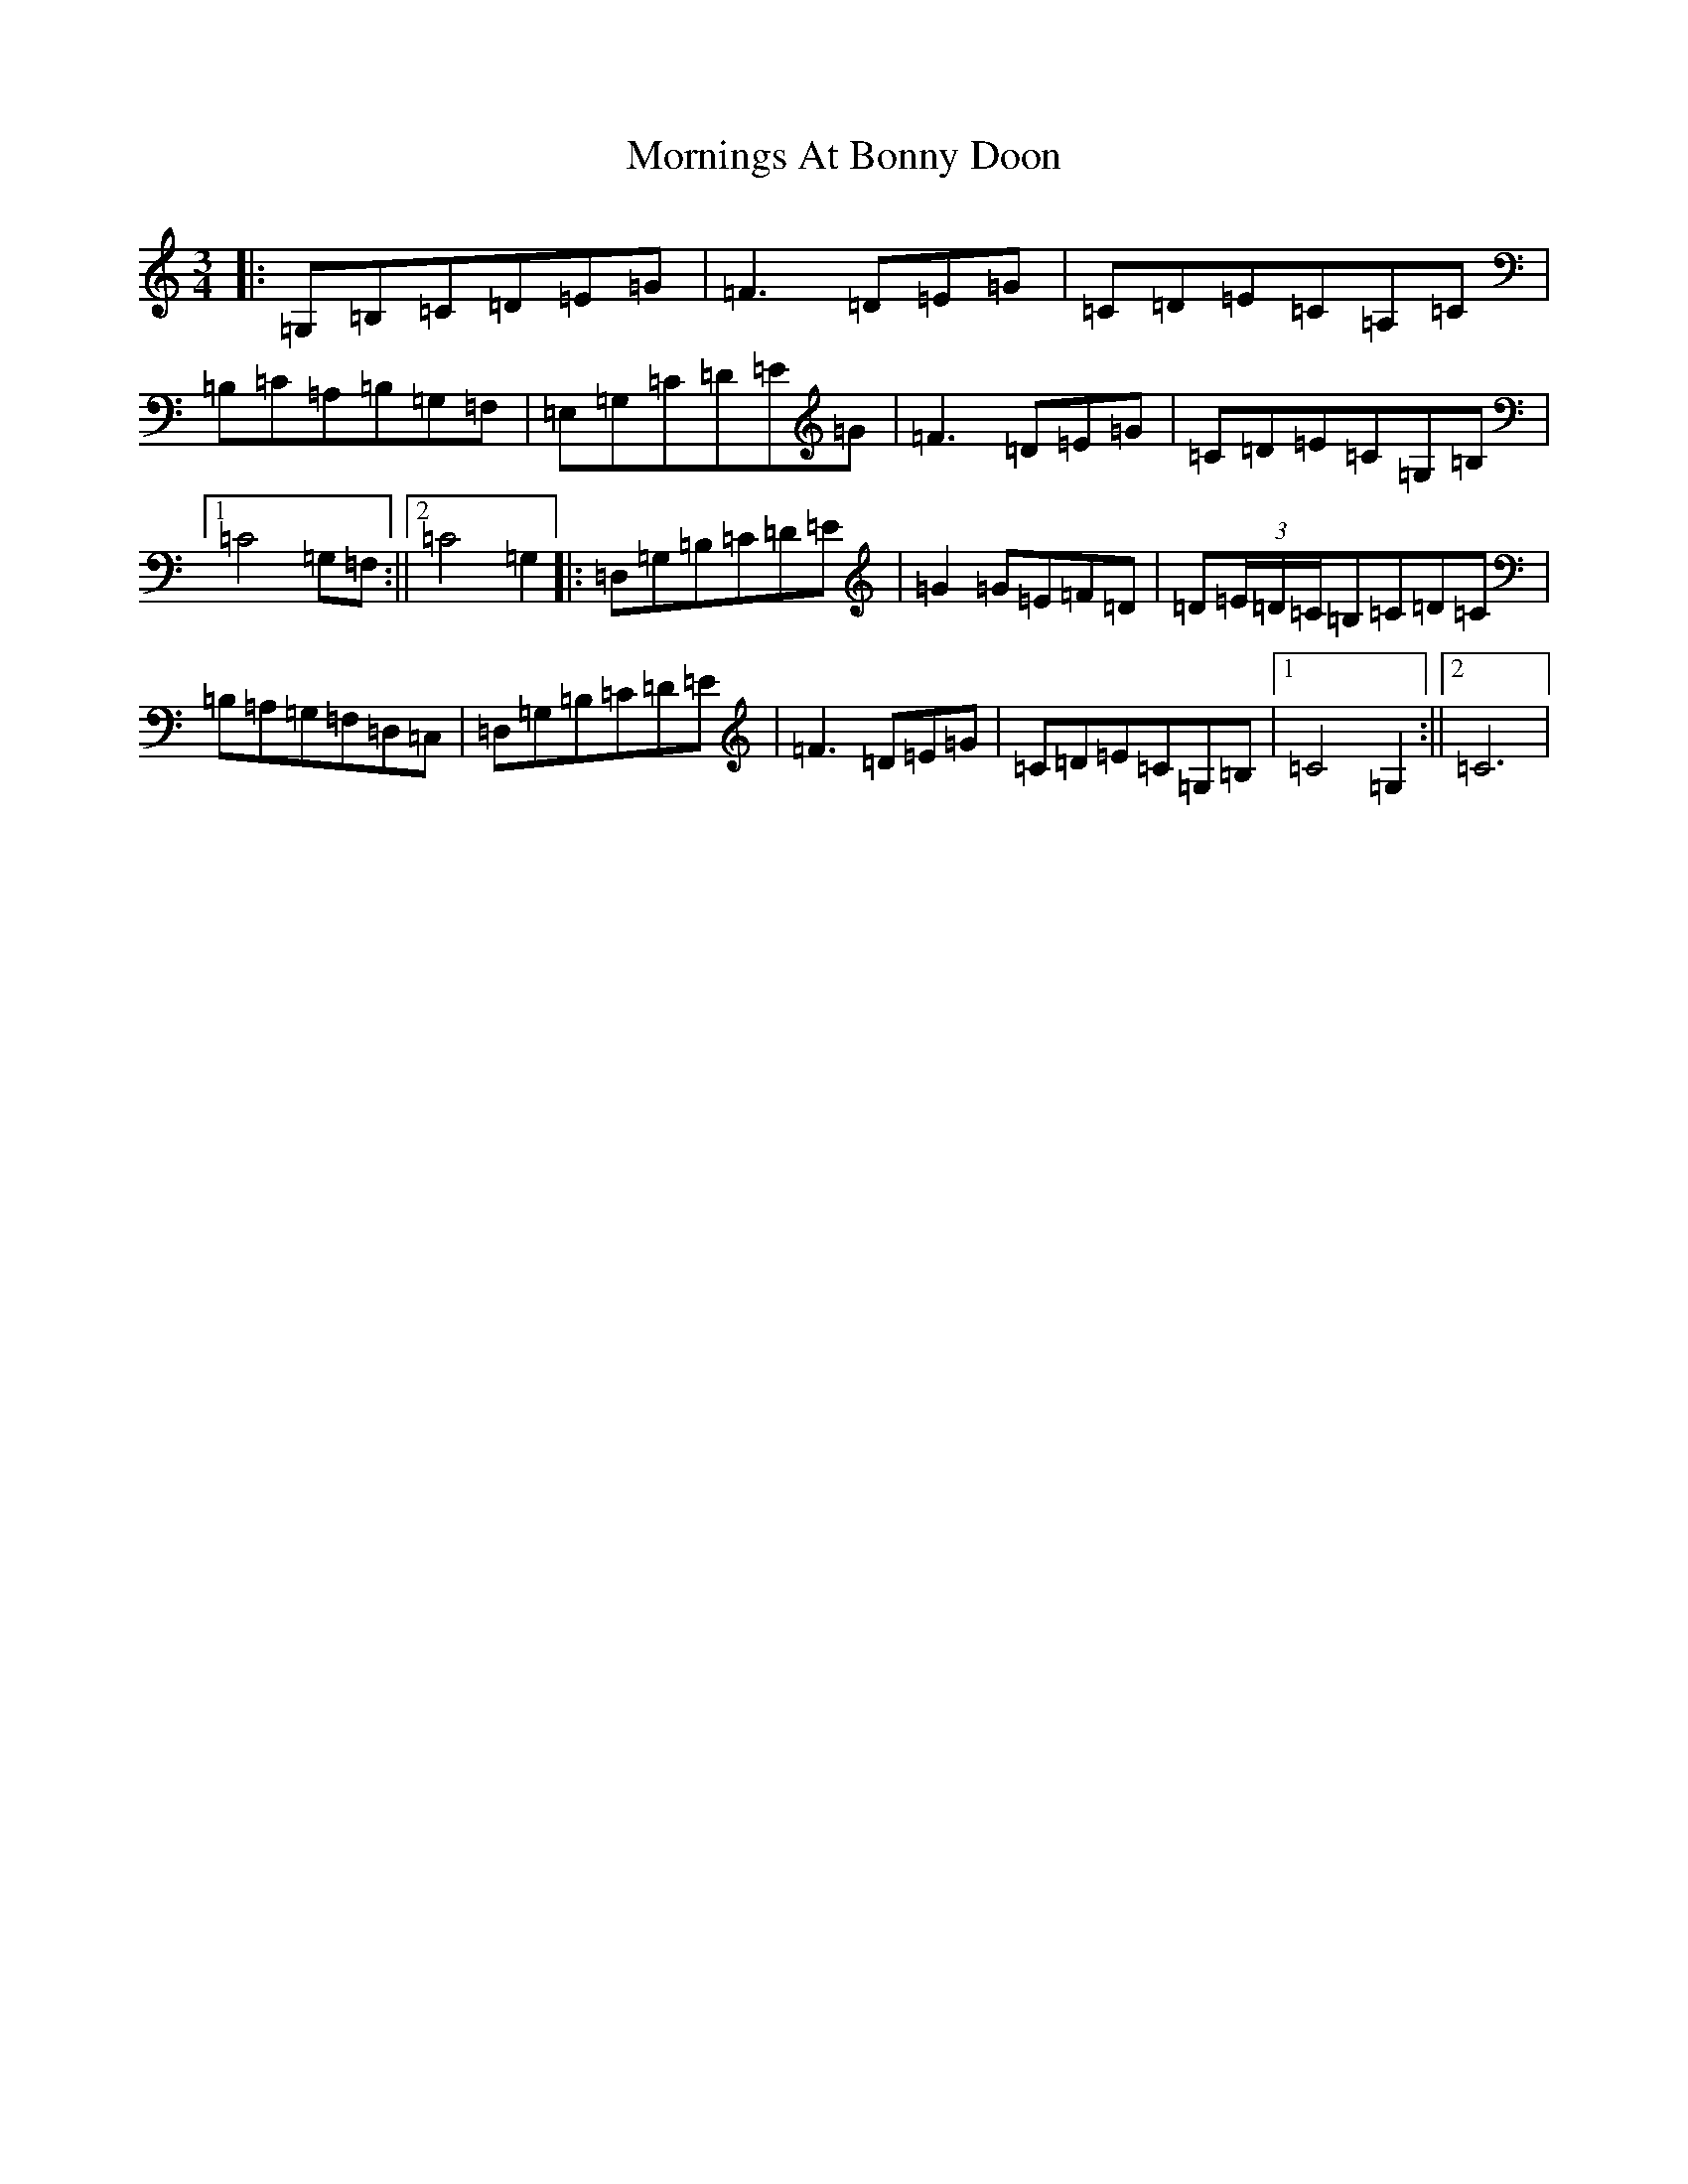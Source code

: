 X: 14679
T: Mornings At Bonny Doon
S: https://thesession.org/tunes/2942#setting2942
R: waltz
M:3/4
L:1/8
K: C Major
|:=G,=B,=C=D=E=G|=F3=D=E=G|=C=D=E=C=A,=C|=B,=C=A,=B,=G,=F,|=E,=G,=C=D=E=G|=F3=D=E=G|=C=D=E=C=G,=B,|1=C4=G,=F,:||2=C4=G,2|:=D,=G,=B,=C=D=E|=G2=G=E=F=D|=D(3=E/2=D/2=C/2=B,=C=D=C|=B,=A,=G,=F,=D,=C,|=D,=G,=B,=C=D=E|=F3=D=E=G|=C=D=E=C=G,=B,|1=C4=G,2:||2=C6|